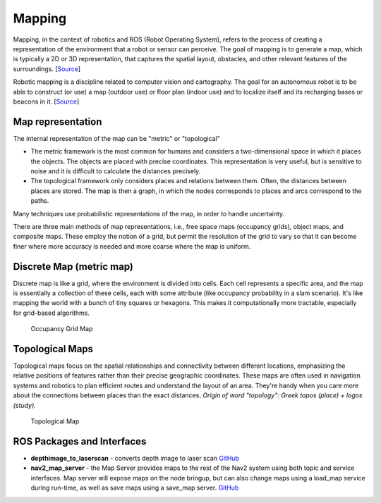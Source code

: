 =======
Mapping
=======
Mapping, in the context of robotics and ROS (Robot Operating System), refers to the process of creating a representation of 
the environment that a robot or sensor can perceive. The goal of mapping is to generate a map, which is typically a 
2D or 3D representation, that captures the spatial layout, obstacles, and other relevant features of the surroundings. 
[`Source <https://medium.com/@mansooralam129047/what-is-mapping-in-robotics-how-to-create-map-in-ros-8c002d409c07>`_]

Robotic mapping is a discipline related to computer vision and cartography. The goal for an autonomous robot is to be able 
to construct (or use) a map (outdoor use) or floor plan (indoor use) and to localize itself and its recharging bases or beacons 
in it. [`Source <https://en.wikipedia.org/wiki/Robotic_mapping>`_]


Map representation
==================
The internal representation of the map can be "metric" or "topological"

* The metric framework is the most common for humans and considers a two-dimensional space in which it places the objects. 
  The objects are placed with precise coordinates. This representation is very useful, but is sensitive to noise and it is 
  difficult to calculate the distances precisely.

* The topological framework only considers places and relations between them. Often, the distances between places are stored. 
  The map is then a graph, in which the nodes corresponds to places and arcs correspond to the paths.
  
Many techniques use probabilistic representations of the map, in order to handle uncertainty.

There are three main methods of map representations, i.e., free space maps (occupancy grids), object maps, and composite maps. 
These employ the notion of a grid, but permit the resolution of the grid to vary so that it can become finer 
where more accuracy is needed and more coarse where the map is uniform.


Discrete Map (metric map)
=========================
Discrete map is like a grid, where the environment is divided into cells. Each cell represents a specific area, and the map is essentially  
a collection of these cells, each with some attribute (like occupancy probability in a slam scenario).  
It's like mapping the world with a bunch of tiny squares or hexagons. 
This makes it computationally more tractable, especially for grid-based algorithms.

.. figure:: images/occupancy_grid_map.png
   :width: 450px
   :alt: Occupancy Grid Map
   
   Occupancy Grid Map


Topological Maps
================
Topological maps focus on the spatial relationships and connectivity between different locations, emphasizing the relative positions 
of features rather than their precise geographic coordinates. These maps are often used in navigation systems  and robotics to plan  
efficient routes and understand the layout of an area. They're handy when you care more about the connections between places  
than the exact distances.  
*Origin of word "topology": Greek topos (place) + logos (study).*

.. figure:: images/topological_map.jpg
   :width: 450px
   :alt: Topological Map
   
   Topological Map


ROS Packages and Interfaces
===========================

* **depthimage_to_laserscan** - converts depth image to laser scan  
  `GitHub <https://github.com/ros-perception/depthimage_to_laserscan/tree/ros2>`_

* **nav2_map_server** - the Map Server provides maps to the rest of the Nav2 system using both topic and service interfaces.  
  Map server will expose maps on the node bringup, but can also change maps using a load_map service during run-time,   
  as well as save maps using a save_map server. `GitHub <https://github.com/ros-planning/navigation2/tree/main/nav2_map_server>`_



   